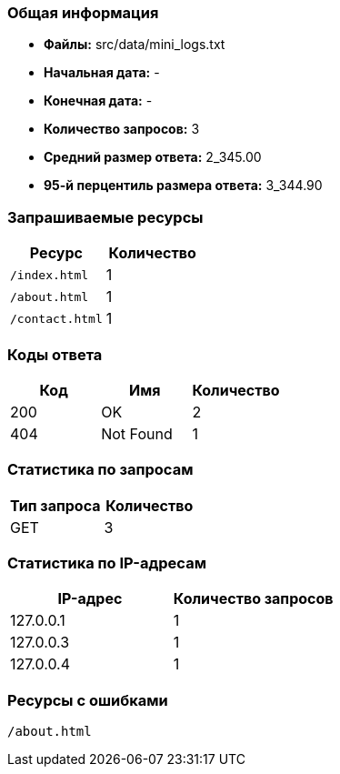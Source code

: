 === Общая информация

* **Файлы:** src/data/mini_logs.txt
* **Начальная дата:** -
* **Конечная дата:** -
* **Количество запросов:** 3
* **Средний размер ответа:** 2_345.00
* **95-й перцентиль размера ответа:** 3_344.90

=== Запрашиваемые ресурсы

[options="header"]
|===
|Ресурс |Количество
|`/index.html` |1
|`/about.html` |1
|`/contact.html` |1
|===

=== Коды ответа

[options="header"]
|===
|Код |Имя |Количество
|200 |OK |2
|404 |Not Found |1
|===

=== Статистика по запросам

[options="header"]
|===
|Тип запроса |Количество
|GET |3
|===

=== Статистика по IP-адресам

[options="header"]
|===
|IP-адрес |Количество запросов
|127.0.0.1 |1
|127.0.0.3 |1
|127.0.0.4 |1
|===

=== Ресурсы с ошибками

`/about.html`